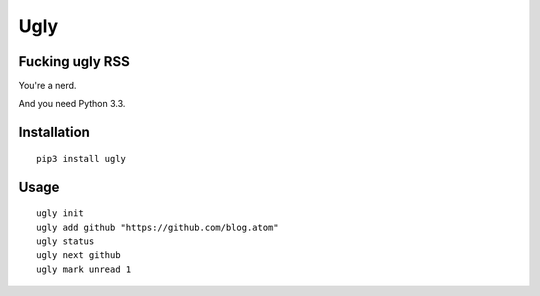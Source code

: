 Ugly
====

Fucking ugly RSS
----------------

You're a nerd.

And you need Python 3.3.

Installation
------------

::

   pip3 install ugly

Usage
-----

::

   ugly init
   ugly add github "https://github.com/blog.atom"
   ugly status
   ugly next github
   ugly mark unread 1
